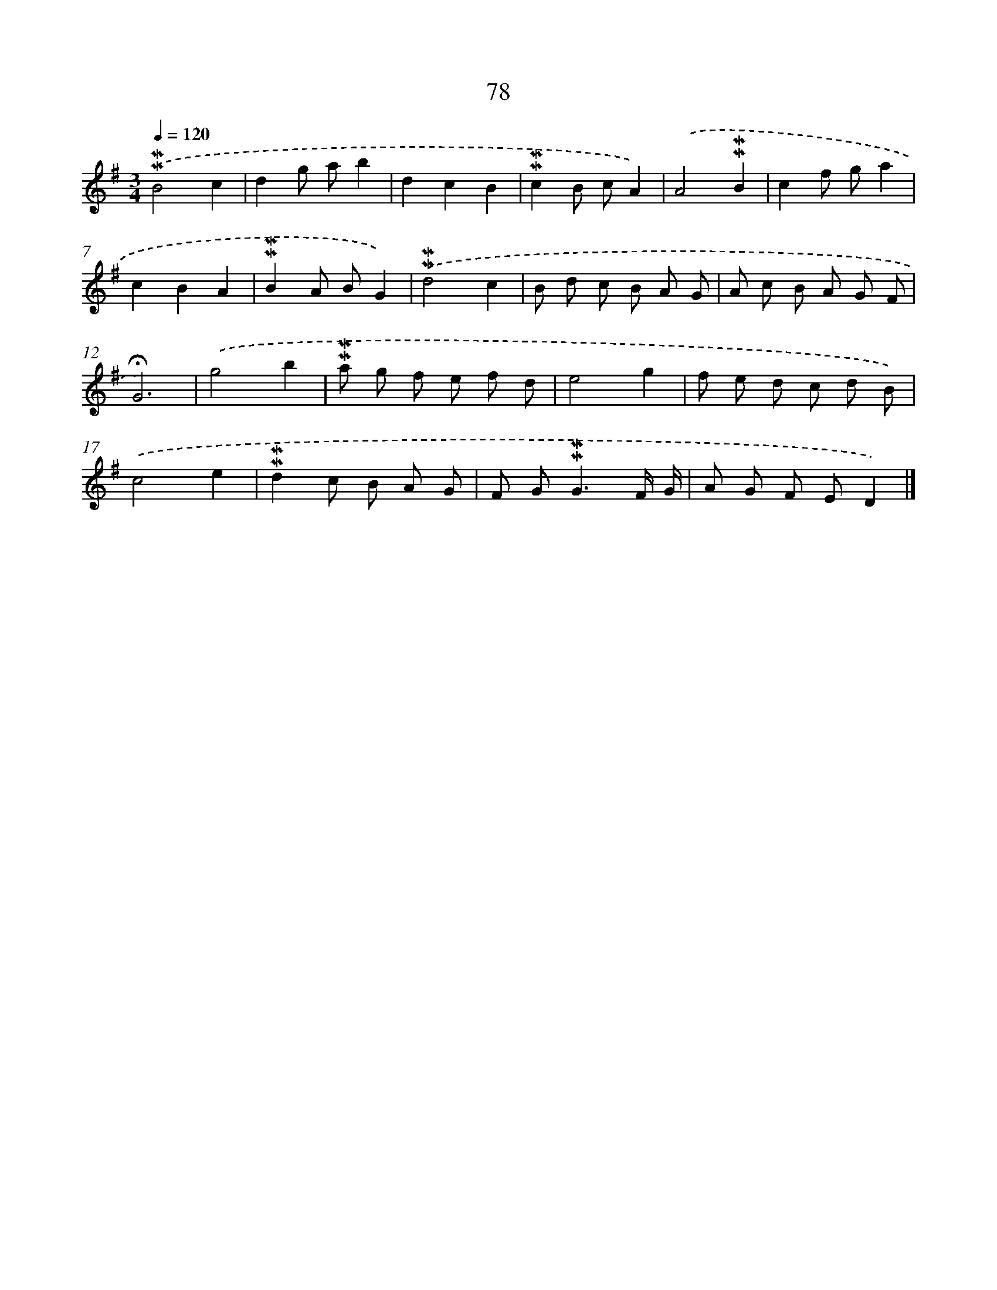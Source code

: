 X: 10317
T: 78
%%abc-version 2.0
%%abcx-abcm2ps-target-version 5.9.1 (29 Sep 2008)
%%abc-creator hum2abc beta
%%abcx-conversion-date 2018/11/01 14:37:04
%%humdrum-veritas 3623509266
%%humdrum-veritas-data 2012484633
%%continueall 1
%%barnumbers 0
L: 1/8
M: 3/4
Q: 1/4=120
K: G clef=treble
.('!mordent!!mordent!B4c2 |
d2g ab2 |
d2c2B2 |
!mordent!!mordent!c2B cA2) |
.('A4!mordent!!mordent!B2 |
c2f ga2 |
c2B2A2 |
!mordent!!mordent!B2A BG2) |
.('!mordent!!mordent!d4c2 |
B d c B A G |
A c B A G F |
!fermata!G6) |
.('g4b2 |
!mordent!!mordent!a g f e f d |
e4g2 |
f e d c d B) |
.('c4e2 |
!mordent!!mordent!d2c B A G |
F G2<!mordent!!mordent!G2F/ G/ |
A G F ED2) |]
